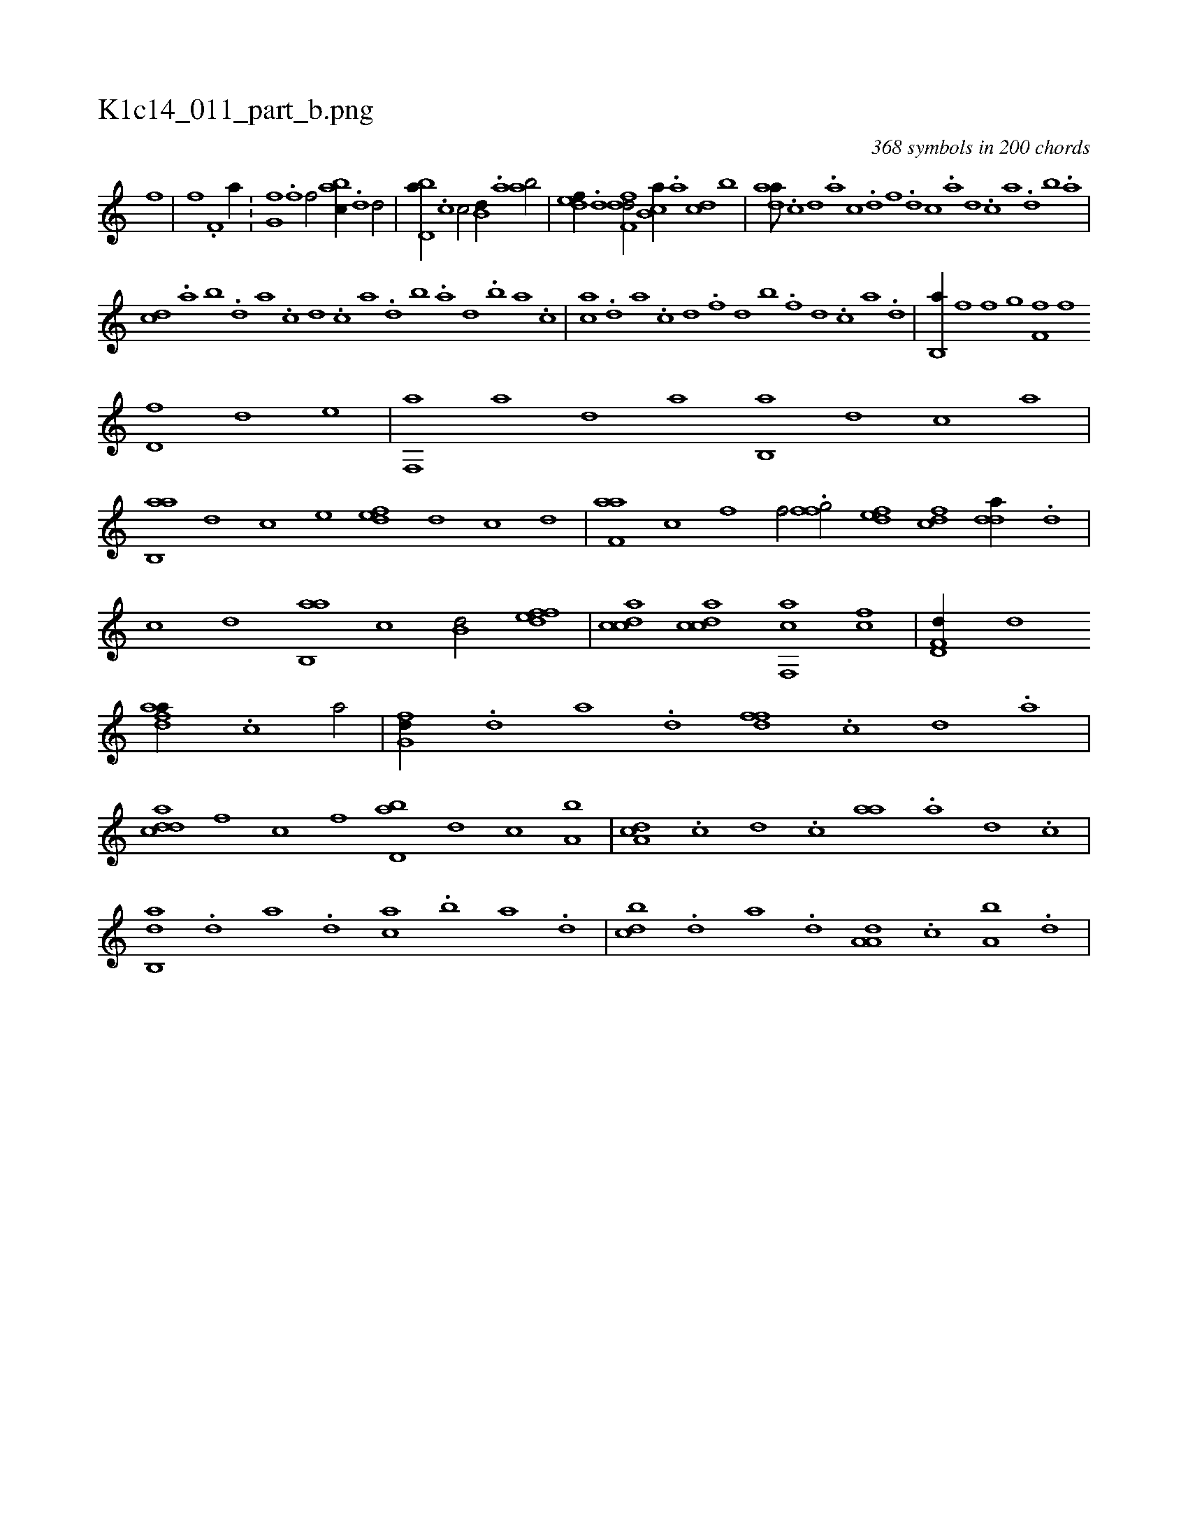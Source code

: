 X:1
%
%%titleleft true
%%tabaddflags 0
%%tabrhstyle grid
%
T:K1c14_011_part_b.png
C:368 symbols in 200 chords
L:1/1
K:italiantab
%
[,,i] .[,f] |\
	[,h] .[,i] [f] .[h] [if,h,i/] [,hia//] .[h] [h/] |\
	[,fg,h//] .[f] [f/] [,abc//] .[d] [d/] |\
	[,bd,a//] .[c] [c/] [,,b,d//] .[a] [ab/] |\
	[,,def//] .[,d] [,dff,d/] [,b,ca//] .[,a] [,cd] [,,b] |\
	[,daa///] .[,c] [,d] .[a] [c] .[d] [f] .[d] [c] .[a] [,d] .[,c] [,a] .[,,d] [,,b] .[,,a] |
%
[,,,cd] .[,a] [,b] .[,d] [a] .[c] [d] .[c] [a] .[,d] [,b] .[,a] [,,d] .[,,b] [,,a] .[,,,c] |\
	[,,,ac] .[,d] [a] .[c] [d] .[f] [h] .[i] [d] [b] .[i] [h] .[f] [d] .[c] [a] .[,d] |\
	[,b,,a//] [i] [f] [h] [i] [,f] [,,g] [,,i] |\
	[,f,f] [h] [,i] [f] 
%
[hd,f] [,,,,,d] [,,,,,h] [,,,,e] |\
	[f,,a] [,,a] [,,d] [,a] [,b,,a] [,,,,d] [,,,c] [,,a] |\
	[,ab,,a] [,,,,,d] [,,,,c] [,,,,e] [,,def] [,d] [c] [d] |\
	[f,aa] [c] [f] [h] [i,,,hf/] [,,,h//] .[h] |\
	[ffg/] [edf] [fcd] [,dda//] .[d] |\
	[c] [,,,,d] [ab,,a] [,,,,c] [,,b,d/] [,dfef] |\
	[,cdca] [,dcac] [f,,ca] [fc] |\
	[hd,f,d//] [d] [h/] 
%
[fdaa//] .[c] [a/] |\
	[,fg,d//] .[d] [a] .[d] [,dff] .[c] [,d] .[a] |\
	[cdda] [f] [c] [f] [,bd,a] [d] [c] [a,b] |\
	[,da,c] .[c] [,d] .[c] [,,aa] .[a] [,d] .[,c] |\
	[,ab,,d] .[,d] [,a] .[,d] [,,,ac] .[,b] [,a] .[,,d] |\
	[,,bcd] .[d] [a] .[d] [,a,a,d] .[c] [a,b] .[,d] |
% number of items: 368


